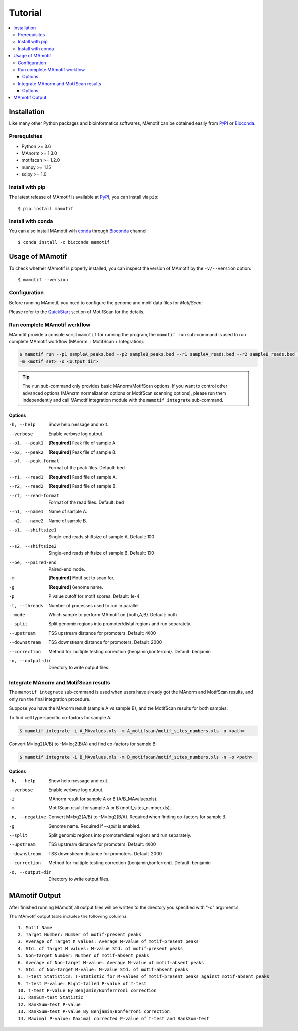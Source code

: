 .. _tutorial:

========
Tutorial
========

.. contents::
   :local:

Installation
============

Like many other Python packages and bioinformatics softwares, MAmotif can be
obtained easily from PyPI_ or Bioconda_.

Prerequisites
-------------

* Python >= 3.6
* MAnorm >= 1.3.0
* motifscan >= 1.2.0
* numpy >= 1.15
* scipy >= 1.0


Install with pip
----------------
The latest release of MAmotif is available at PyPI_, you can install via ``pip``::

    $ pip install mamotif

.. _PyPI: https://pypi.org/project/MAmotif/

Install with conda
------------------

You can also install MAmotif with conda_ through Bioconda_ channel::

   $ conda install -c bioconda mamotif

.. _conda: https://conda.io/
.. _Bioconda: https://bioconda.github.io/


Usage of MAmotif
================

To check whether MAmotif is properly installed, you can inspect the version of
MAmotif by the ``-v/--version`` option::

  $ mamotif --version

Configuration
-------------

Before running MAmotif, you need to configure the genome and motif data files
for `MotifScan`:

Please refer to the QuickStart_ section of MotifScan for the details.

.. _QuickStart: https://motifscan.readthedocs.io/en/latest/quickstart.html

Run complete MAmotif workflow
-----------------------------

MAmotif provide a console script ``mamotif`` for running the program, the
``mamotif run`` sub-command is used to run complete MAmotif workflow
(MAnorm + MotifScan + Integration).

.. code-block:: shell

    $ mamotif run --p1 sampleA_peaks.bed --p2 sampleB_peaks.bed --r1 sampleA_reads.bed --r2 sampleB_reads.bed -g <genome>
    –m <motif_set> -o <output_dir>

.. tip::

    The ``run`` sub-command only provides basic MAnorm/MotifScan options.
    If you want to control other advanced options (MAnorm normalization
    options or MotifScan scanning options), please run them independently and
    call MAmotif integration module with the ``mamotif integrate`` sub-command.

Options
^^^^^^^

-h, --help           Show help message and exit.
--verbose            Enable verbose log output.
--p1, --peak1        **[Required]** Peak file of sample A.
--p2, --peak2        **[Required]** Peak file of sample B.
--pf, --peak-format  Format of the peak files. Default: bed
--r1, --read1        **[Required]** Read file of sample A.
--r2, --read2        **[Required]** Read file of sample B.
--rf, --read-format  Format of the read files. Default: bed
--n1, --name1        Name of sample A.
--n2, --name2        Name of sample B.
--s1, --shiftsize1   Single-end reads shiftsize of sample A. Default: 100
--s2, --shiftsize2   Single-end reads shiftsize of sample B. Default: 100
--pe, --paired-end   Paired-end mode.
-m                   **[Required]** Motif set to scan for.
-g                   **[Required]** Genome name.
-p                   P value cutoff for motif scores. Default: 1e-4
-t, --threads        Number of processes used to run in parallel.
--mode               Which sample to perform MAmotif on {both,A,B}. Default: both
--split              Split genomic regions into promoter/distal regions and
                     run separately.
--upstream           TSS upstream distance for promoters. Default: 4000
--downstream         TSS downstream distance for promoters. Default: 2000
--correction         Method for multiple testing correction {benjamin,bonferroni}.
                     Default: benjamin
-o, --output-dir     Directory to write output files.


Integrate MAnorm and MotifScan results
--------------------------------------

The ``mamotif integrate`` sub-command is used when users have already got the
MAnorm and MotifScan results, and only run the final integration procedure.

Suppose you have the MAnorm result (sample A vs sample B), and the MotifScan
results for both samples:

To find cell type-specific co-factors for sample A:

.. code-block:: shell

    $ mamotif integrate -i A_MAvalues.xls -m A_motifscan/motif_sites_numbers.xls -o <path>

Convert M=log2(A/B) to -M=log2(B/A) and find co-factors for sample B:

.. code-block:: shell

    $ mamotif integrate -i B_MAvalues.xls -m B_motifscan/motif_sites_numbers.xls -n -o <path>

Options
^^^^^^^

-h, --help        Show help message and exit.
--verbose         Enable verbose log output.
-i                MAnorm result for sample A or B (A/B_MAvalues.xls).
-m                MotifScan result for sample A or B (motif_sites_number.xls).
-n, --negative    Convert M=log2(A/B) to -M=log2(B/A). Required when finding
                  co-factors for sample B.
-g                Genome name. Required if `--split` is enabled.
--split           Split genomic regions into promoter/distal regions and  run separately.
--upstream        TSS upstream distance for promoters. Default: 4000
--downstream      TSS downstream distance for promoters. Default: 2000
--correction      Method for multiple testing correction {benjamin,bonferroni}.
                  Default: benjamin
-o, --output-dir  Directory to write output files.

MAmotif Output
==============

After finished running MAmotif, all output files will be written to the directory
you specified with "-o" argument.s

The MAmotif output table includes the following columns:

::

    1. Motif Name
    2. Target Number: Number of motif-present peaks
    3. Average of Target M values: Average M-value of motif-present peaks
    4. Std. of Target M values: M-value Std. of motif-present peaks
    5. Non-target Number: Number of motif-absent peaks
    6. Average of Non-target M-value: Average M-value of motif-absent peaks
    7. Std. of Non-target M-value: M-value Std. of motif-absent peaks
    8. T-test Statistics: T-Statistic for M-values of motif-present peaks against motif-absent peaks
    9. T-test P-value: Right-tailed P-value of T-test
    10. T-test P-value By Benjamin/Bonferrroni correction
    11. RanSum-test Statistic
    12. RankSum-test P-value
    13. RankSum-test P-value By Benjamin/Bonferroni correction
    14. Maximal P-value: Maximal corrected P-value of T-test and RankSum-test
